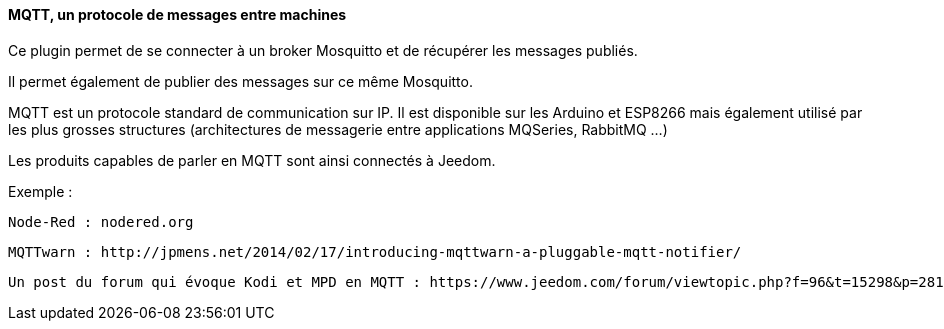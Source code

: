 ==== MQTT, un protocole de messages entre machines

Ce plugin permet de se connecter à un broker Mosquitto et de récupérer les messages publiés.

Il permet également de publier des messages sur ce même Mosquitto.

MQTT est un protocole standard de communication sur IP. Il est disponible sur les Arduino et ESP8266 mais également utilisé par les plus grosses structures (architectures de messagerie entre applications MQSeries, RabbitMQ ...)

Les produits capables de parler en MQTT sont ainsi connectés à Jeedom.

Exemple :

  Node-Red : nodered.org

  MQTTwarn : http://jpmens.net/2014/02/17/introducing-mqttwarn-a-pluggable-mqtt-notifier/

  Un post du forum qui évoque Kodi et MPD en MQTT : https://www.jeedom.com/forum/viewtopic.php?f=96&t=15298&p=281455&hilit=MQTT+MPD#p280908
